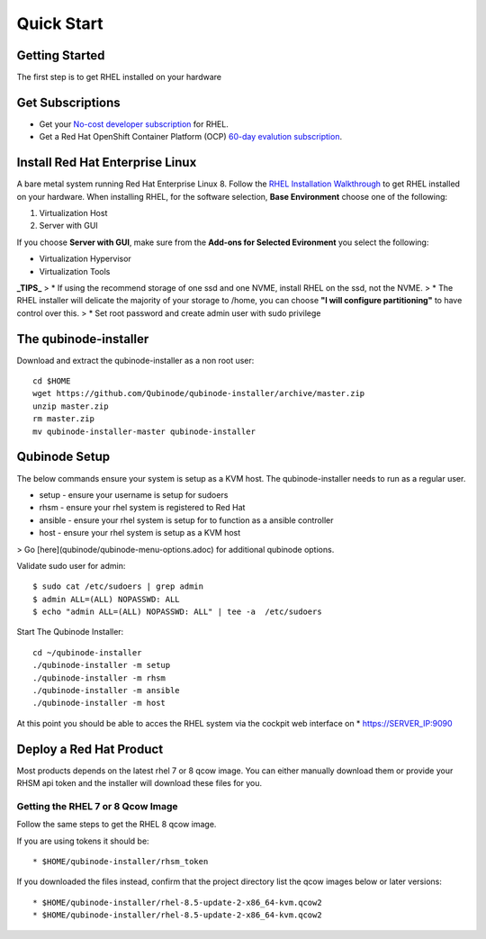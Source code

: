 
=============
Quick Start
=============

Getting Started
=====

The first step is to get RHEL installed on your hardware

Get Subscriptions
=====
-  Get your `No-cost developer subscription <https://developers.redhat.com/articles/faqs-no-cost-red-hat-enterprise-linux>`_ for RHEL.
-  Get a Red Hat OpenShift Container Platform (OCP) `60-day evalution subscription <https://www.redhat.com/en/technologies/cloud-computing/openshift/try-it?intcmp=701f2000000RQykAAG&extIdCarryOver=true&sc_cid=701f2000001OH74AAG>`_.

Install Red Hat Enterprise Linux
=====
A bare metal system running Red Hat Enterprise Linux 8. Follow the `RHEL Installation Walkthrough <https://developers.redhat.com/products/rhel/hello-world#fndtn-rhel>`_ to get RHEL installed on your hardware. When installing RHEL, for the software selection, **Base Environment** choose one of the following:

1. Virtualization Host
2. Server with GUI

If you choose **Server with GUI**, make sure from the **Add-ons for Selected Evironment** you select the following:

- Virtualization Hypervisor 
- Virtualization Tools

**_TIPS_**
> * If using the recommend storage of one ssd and one NVME, install RHEL on the ssd, not the NVME. 
>  * The RHEL installer will delicate the majority of your storage to /home,  you can choose **"I will configure partitioning"** to have control over this.
>  * Set root password and create admin user with sudo privilege

The qubinode-installer
=====

Download and extract the qubinode-installer as a non root user::

    cd $HOME
    wget https://github.com/Qubinode/qubinode-installer/archive/master.zip
    unzip master.zip
    rm master.zip
    mv qubinode-installer-master qubinode-installer


Qubinode Setup
=====

The below commands ensure your system is setup as a KVM host.
The qubinode-installer needs to run as a regular user.

* setup   - ensure your username is setup for sudoers
* rhsm    - ensure your rhel system is registered to Red Hat
* ansible - ensure your rhel system is setup for to function as a ansible controller
* host    - ensure your rhel system is setup as a KVM host

> Go [here](qubinode/qubinode-menu-options.adoc) for additional qubinode options.

Validate sudo user for admin::

    $ sudo cat /etc/sudoers | grep admin
    $ admin ALL=(ALL) NOPASSWD: ALL 
    $ echo "admin ALL=(ALL) NOPASSWD: ALL" | tee -a  /etc/sudoers


Start The Qubinode Installer::

    cd ~/qubinode-installer
    ./qubinode-installer -m setup
    ./qubinode-installer -m rhsm
    ./qubinode-installer -m ansible
    ./qubinode-installer -m host


At this point you should be able to acces the RHEL system via the cockpit web interface on
* https://SERVER_IP:9090

Deploy a Red Hat Product
=====
Most products depends on the latest rhel 7 or 8 qcow image. You can either manually download them or provide your RHSM api token and the installer will download these files for you.

Getting the RHEL 7 or 8 Qcow Image
----------------------------------

=================  ===================
Using Token         Download
=================  ===================
Navigate to <a href="https://access.redhat.com/management/api">RHSM API</a> to generate a token and save it as <strong>rhsm_token</strong>. This token will be used to download the rhel qcow image.              From your web browser, navigate to <a href="https://access.redhat.com/downloads/content/69/ver=/rhel---7/7.8/x86_64/product-software">Download Red Hat Enterprise Linux</a>. Download the qcow image matching this checksum the below checksum.
=================  ===================


Follow the same steps to get the RHEL 8 qcow image.

If you are using tokens it should be:: 

    * $HOME/qubinode-installer/rhsm_token


If you downloaded the files instead, confirm that the project directory list the qcow images below or later versions::

    * $HOME/qubinode-installer/rhel-8.5-update-2-x86_64-kvm.qcow2
    * $HOME/qubinode-installer/rhel-8.5-update-2-x86_64-kvm.qcow2